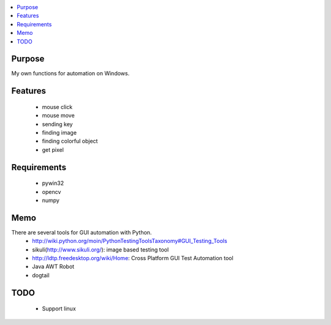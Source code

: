 
.. contents:: :local:


Purpose
=======

My own functions for automation on Windows.


Features
========

 - mouse click
 - mouse move
 - sending key

 - finding image
 - finding colorful object
 - get pixel


Requirements
============

 - pywin32
 - opencv
 - numpy


Memo
====

There are several tools for GUI automation with Python.
 - http://wiki.python.org/moin/PythonTestingToolsTaxonomy#GUI_Testing_Tools

 - sikuli(http://www.sikuli.org/): image based testing tool
 - http://ldtp.freedesktop.org/wiki/Home: Cross Platform GUI Test Automation tool

 - Java AWT Robot
 - dogtail


TODO
====

 - Support linux
